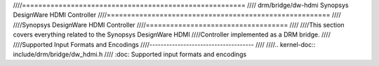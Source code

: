 ////=======================================================
//// drm/bridge/dw-hdmi Synopsys DesignWare HDMI Controller
////=======================================================
////
////Synopsys DesignWare HDMI Controller
////===================================
////
////This section covers everything related to the Synopsys DesignWare HDMI
////Controller implemented as a DRM bridge.
////
////Supported Input Formats and Encodings
////-------------------------------------
////
////.. kernel-doc:: include/drm/bridge/dw_hdmi.h
////   :doc: Supported input formats and encodings
